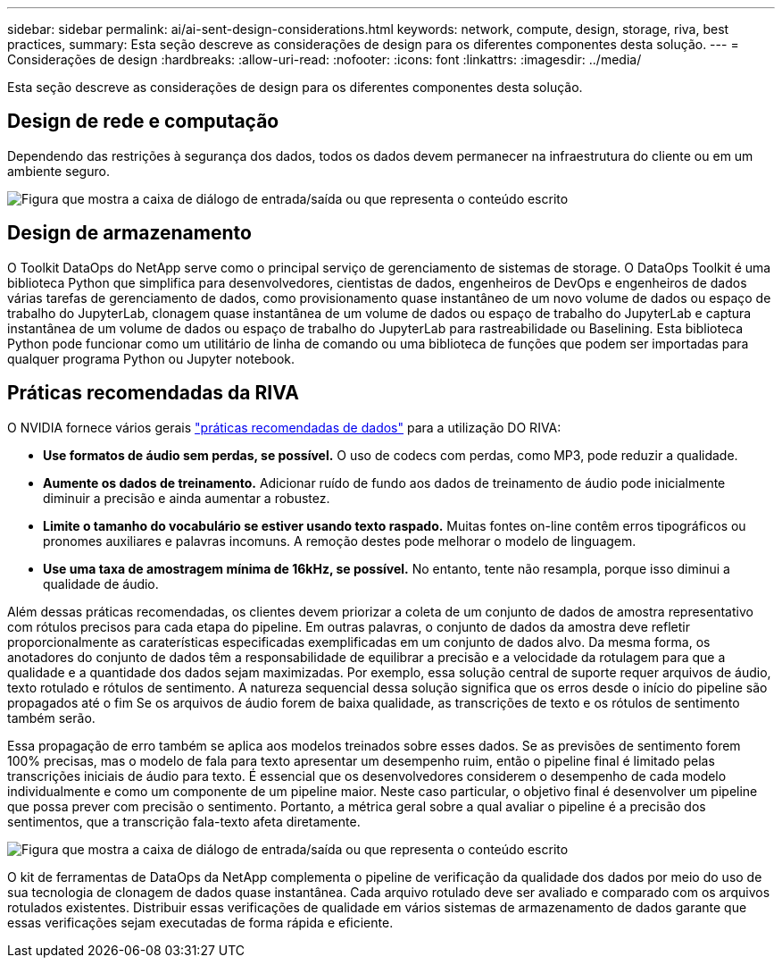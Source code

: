 ---
sidebar: sidebar 
permalink: ai/ai-sent-design-considerations.html 
keywords: network, compute, design, storage, riva, best practices, 
summary: Esta seção descreve as considerações de design para os diferentes componentes desta solução. 
---
= Considerações de design
:hardbreaks:
:allow-uri-read: 
:nofooter: 
:icons: font
:linkattrs: 
:imagesdir: ../media/


[role="lead"]
Esta seção descreve as considerações de design para os diferentes componentes desta solução.



== Design de rede e computação

Dependendo das restrições à segurança dos dados, todos os dados devem permanecer na infraestrutura do cliente ou em um ambiente seguro.

image:ai-sent-image9.png["Figura que mostra a caixa de diálogo de entrada/saída ou que representa o conteúdo escrito"]



== Design de armazenamento

O Toolkit DataOps do NetApp serve como o principal serviço de gerenciamento de sistemas de storage. O DataOps Toolkit é uma biblioteca Python que simplifica para desenvolvedores, cientistas de dados, engenheiros de DevOps e engenheiros de dados várias tarefas de gerenciamento de dados, como provisionamento quase instantâneo de um novo volume de dados ou espaço de trabalho do JupyterLab, clonagem quase instantânea de um volume de dados ou espaço de trabalho do JupyterLab e captura instantânea de um volume de dados ou espaço de trabalho do JupyterLab para rastreabilidade ou Baselining. Esta biblioteca Python pode funcionar como um utilitário de linha de comando ou uma biblioteca de funções que podem ser importadas para qualquer programa Python ou Jupyter notebook.



== Práticas recomendadas da RIVA

O NVIDIA fornece vários gerais https://docs.nvidia.com/deeplearning/riva/user-guide/docs/best-practices.html["práticas recomendadas de dados"^] para a utilização DO RIVA:

* *Use formatos de áudio sem perdas, se possível.* O uso de codecs com perdas, como MP3, pode reduzir a qualidade.
* *Aumente os dados de treinamento.* Adicionar ruído de fundo aos dados de treinamento de áudio pode inicialmente diminuir a precisão e ainda aumentar a robustez.
* *Limite o tamanho do vocabulário se estiver usando texto raspado.* Muitas fontes on-line contêm erros tipográficos ou pronomes auxiliares e palavras incomuns. A remoção destes pode melhorar o modelo de linguagem.
* *Use uma taxa de amostragem mínima de 16kHz, se possível.* No entanto, tente não resampla, porque isso diminui a qualidade de áudio.


Além dessas práticas recomendadas, os clientes devem priorizar a coleta de um conjunto de dados de amostra representativo com rótulos precisos para cada etapa do pipeline. Em outras palavras, o conjunto de dados da amostra deve refletir proporcionalmente as caraterísticas especificadas exemplificadas em um conjunto de dados alvo. Da mesma forma, os anotadores do conjunto de dados têm a responsabilidade de equilibrar a precisão e a velocidade da rotulagem para que a qualidade e a quantidade dos dados sejam maximizadas. Por exemplo, essa solução central de suporte requer arquivos de áudio, texto rotulado e rótulos de sentimento. A natureza sequencial dessa solução significa que os erros desde o início do pipeline são propagados até o fim Se os arquivos de áudio forem de baixa qualidade, as transcrições de texto e os rótulos de sentimento também serão.

Essa propagação de erro também se aplica aos modelos treinados sobre esses dados. Se as previsões de sentimento forem 100% precisas, mas o modelo de fala para texto apresentar um desempenho ruim, então o pipeline final é limitado pelas transcrições iniciais de áudio para texto. É essencial que os desenvolvedores considerem o desempenho de cada modelo individualmente e como um componente de um pipeline maior. Neste caso particular, o objetivo final é desenvolver um pipeline que possa prever com precisão o sentimento. Portanto, a métrica geral sobre a qual avaliar o pipeline é a precisão dos sentimentos, que a transcrição fala-texto afeta diretamente.

image:ai-sent-image10.png["Figura que mostra a caixa de diálogo de entrada/saída ou que representa o conteúdo escrito"]

O kit de ferramentas de DataOps da NetApp complementa o pipeline de verificação da qualidade dos dados por meio do uso de sua tecnologia de clonagem de dados quase instantânea. Cada arquivo rotulado deve ser avaliado e comparado com os arquivos rotulados existentes. Distribuir essas verificações de qualidade em vários sistemas de armazenamento de dados garante que essas verificações sejam executadas de forma rápida e eficiente.
